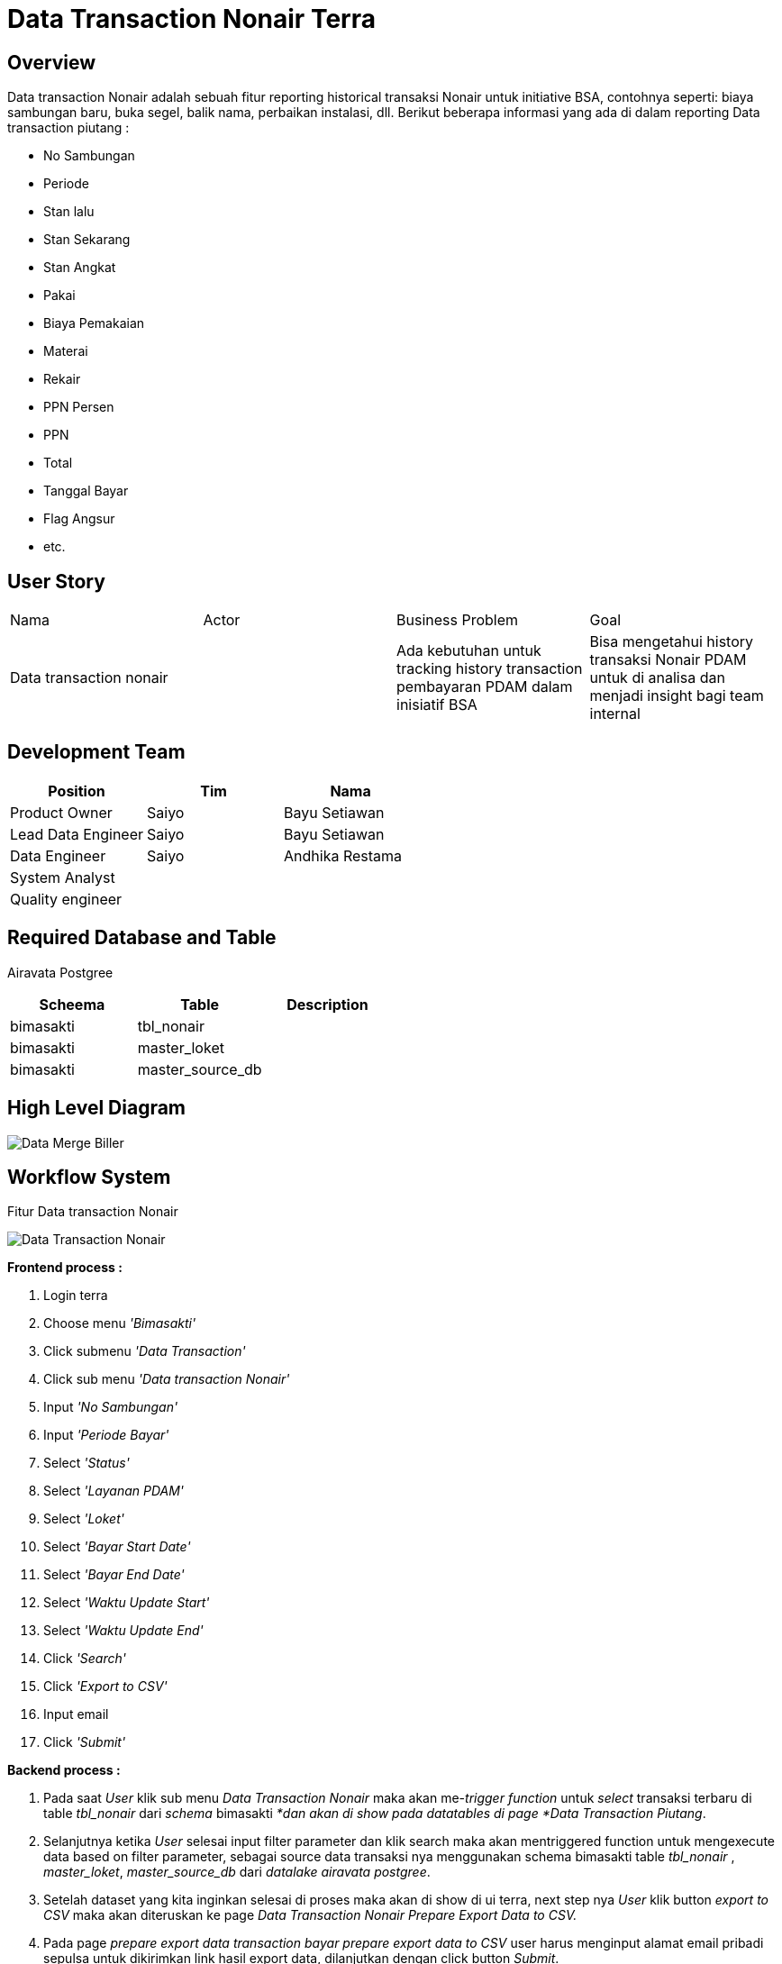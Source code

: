 = Data Transaction Nonair Terra

== Overview

Data transaction Nonair adalah sebuah fitur reporting historical transaksi Nonair untuk initiative BSA, contohnya seperti: biaya sambungan baru, buka segel, balik nama, perbaikan instalasi, dll.
Berikut beberapa informasi yang ada di dalam reporting Data transaction piutang :

* No Sambungan
* Periode
* Stan lalu
* Stan Sekarang
* Stan Angkat
* Pakai
* Biaya Pemakaian
* Materai
* Rekair
* PPN	Persen
* PPN
* Total
* Tanggal Bayar
* Flag Angsur
* etc.

== User Story

|===

|Nama |Actor| Business Problem | Goal 

| Data transaction nonair 
|
| Ada kebutuhan untuk tracking history transaction pembayaran PDAM dalam inisiatif BSA 
| Bisa mengetahui history transaksi Nonair PDAM untuk di analisa dan menjadi insight bagi team internal

|===

== Development Team

|===
| Position | Tim | Nama

| Product Owner
| Saiyo
| Bayu Setiawan

| Lead Data Engineer
| Saiyo
| Bayu Setiawan

| Data Engineer
| Saiyo
| Andhika Restama

| System Analyst
|
|

| Quality engineer
|
|
|===

== Required Database and Table

Airavata Postgree 

|===
|Scheema | Table |Description 

|bimasakti
|tbl_nonair
|

|bimasakti 
|master_loket
|

|bimasakti
|master_source_db
|

|===

== High Level Diagram

image::../images-terra/terra-Diagram_-_Merge_Biller.png[Data Merge Biller]

== Workflow System

Fitur Data transaction Nonair

image::../images-terra/terra-Workflow_-_Data_Transaction_Nonair.png[Data Transaction Nonair]

*Frontend process :*

. Login terra
. Choose menu _'Bimasakti'_
. Click submenu _'Data Transaction'_
. Click sub menu _'Data transaction Nonair'_
. Input _'No Sambungan'_
. Input _'Periode Bayar'_
. Select _'Status'_
. Select _'Layanan PDAM'_
. Select _'Loket'_
. Select _'Bayar Start Date'_
. Select _'Bayar End Date'_
. Select _'Waktu Update Start'_
. Select _'Waktu Update End'_
. Click _'Search'_
. Click _'Export to CSV'_
. Input email
. Click _'Submit'_

*Backend process :*

. Pada saat _User_ klik sub menu _Data Transaction Nonair_ maka akan me-_trigger_ _function_ untuk _select_ transaksi terbaru di table _tbl_nonair_ dari _schema_ bimasakti _*dan akan di show pada datatables di page *Data Transaction Piutang_.
. Selanjutnya ketika _User_ selesai input filter parameter dan klik search maka akan mentriggered function untuk mengexecute data based on filter parameter, sebagai source data transaksi nya menggunakan schema bimasakti table _tbl_nonair_ , _master_loket_, _master_source_db_ dari _datalake_ _airavata postgree_.
. Setelah dataset yang kita inginkan selesai di proses maka akan di show di ui terra, next step nya _User_ klik button _export to CSV_ maka akan diteruskan ke page _Data Transaction Nonair Prepare Export Data to CSV._
. Pada page _prepare export data transaction bayar prepare export data to CSV_ user harus menginput alamat email pribadi sepulsa untuk dikirimkan link hasil export data, dilanjutkan dengan click button _Submit_.
. Ketika _User_ klik button _submit_ akan me-_trigger_ _function_ untuk menjalankan job export dataset to csv file dan akan di store di Amazon S3.
Link download file nya akan dikirim ke email yang di input oleh _User_.
